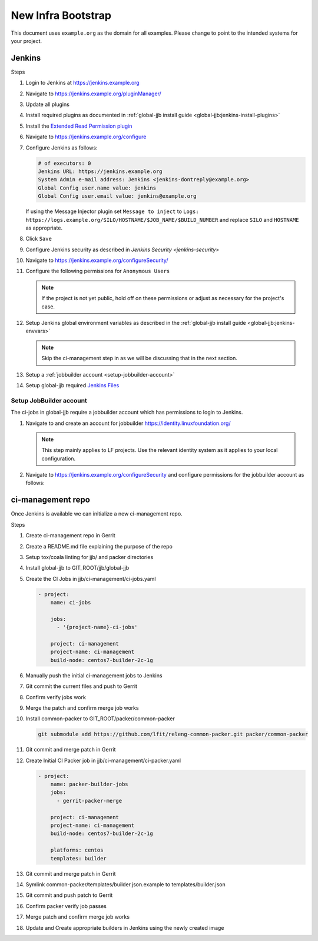 .. _infra-bootstrap:

###################
New Infra Bootstrap
###################

This document uses ``example.org`` as the domain for all examples. Please
change to point to the intended systems for your project.

.. _infra-bootstrap-jenkins:

Jenkins
=======

Steps

#. Login to Jenkins at https://jenkins.example.org
#. Navigate to https://jenkins.example.org/pluginManager/
#. Update all plugins
#. Install required plugins as documented in :ref:`global-jjb install guide
   <global-jjb:jenkins-install-plugins>`
#. Install the `Extended Read Permission plugin
   <https://plugins.jenkins.io/extended-read-permission>`_

#. Navigate to https://jenkins.example.org/configure
#. Configure Jenkins as follows:

   .. code-block:: none

      # of executors: 0
      Jenkins URL: https://jenkins.example.org
      System Admin e-mail address: Jenkins <jenkins-dontreply@example.org>
      Global Config user.name value: jenkins
      Global Config user.email value: jenkins@example.org

   If using the Message Injector plugin set ``Message to inject`` to
   ``Logs: https://logs.example.org/SILO/HOSTNAME/$JOB_NAME/$BUILD_NUMBER`` and
   replace ``SILO`` and ``HOSTNAME`` as appropriate.
#. Click ``Save``

#. Configure Jenkins security as described in `Jenkins Security <jenkins-security>`

#. Navigate to https://jenkins.example.org/configureSecurity/
#. Configure the following permissions for ``Anonymous Users``

   .. include:: ../_static/ciman/anonymous-user-permissions.example

   .. note::

      If the project is not yet public, hold off on these permissions or adjust
      as necessary for the project's case.

#. Setup Jenkins global environment variables as described in the
   :ref:`global-jjb install guide <global-jjb:jenkins-envvars>`

   .. note::

      Skip the ci-management step in as we will be discussing that in the
      next section.

#. Setup a :ref:`jobbuilder account <setup-jobbuilder-account>`
#. Setup global-jjb required `Jenkins Files <global-jjb:jenkins-files>`_

.. _setup-jobbuilder-account:

Setup JobBuilder account
------------------------

The ci-jobs in global-jjb require a jobbuilder account which has permissions
to login to Jenkins.

#. Navigate to and create an account for jobbuilder https://identity.linuxfoundation.org/

   .. note::

      This step mainly applies to LF projects. Use the relevant identity system
      as it applies to your local configuration.

#. Navigate to https://jenkins.example.org/configureSecurity and
   configure permissions for the jobbuilder account as follows:

   .. include:: ../_static/ciman/jobbuilder-user-permissions.example

.. _infra-bootstrap-ci-management:

ci-management repo
==================

Once Jenkins is available we can initialize a new ci-management repo.

Steps

.. todo:: First bootstrap a builder so that we can bootstrap ci-management

#. Create ci-management repo in Gerrit
#. Create a README.md file explaining the purpose of the repo
#. Setup tox/coala linting for jjb/ and packer directories
#. Install global-jjb to GIT_ROOT/jjb/global-jjb
#. Create the CI Jobs in jjb/ci-management/ci-jobs.yaml

   .. code-block:: yaml

      - project:
          name: ci-jobs

          jobs:
            - '{project-name}-ci-jobs'

          project: ci-management
          project-name: ci-management
          build-node: centos7-builder-2c-1g

#. Manually push the initial ci-management jobs to Jenkins
#. Git commit the current files and push to Gerrit
#. Confirm verify jobs work
#. Merge the patch and confirm merge job works
#. Install common-packer to GIT_ROOT/packer/common-packer

   .. code-block:: bash

      git submodule add https://github.com/lfit/releng-common-packer.git packer/common-packer

#. Git commit and merge patch in Gerrit
#. Create Initial CI Packer job in jjb/ci-management/ci-packer.yaml

   .. code-block:: yaml

      - project:
          name: packer-builder-jobs
          jobs:
            - gerrit-packer-merge

          project: ci-management
          project-name: ci-management
          build-node: centos7-builder-2c-1g

          platforms: centos
          templates: builder

#. Git commit and merge patch in Gerrit
#. Symlink common-packer/templates/builder.json.example to templates/builder.json
#. Git commit and push patch to Gerrit
#. Confirm packer verify job passes
#. Merge patch and confirm merge job works
#. Update and Create appropriate builders in Jenkins using the newly created image

.. todo:: provide example README text
.. todo:: provide example tox.ini and .coafile
.. todo:: we need to make sure the ci-jobs macro includes the tox job for linting
